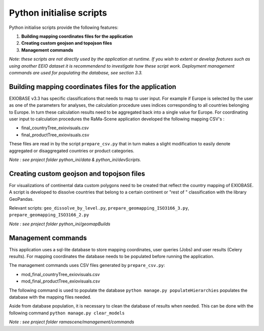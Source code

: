 #########################
Python initialise scripts
#########################

Python initialise scripts provide the following features:

1. **Building mapping coordinates files for the application**
2. **Creating custom geojson and topojson files**
3. **Management commands**

*Note: these scripts are not directly used by the application at runtime. If you wish to extent or develop features such as
using another EEIO dataset it is recommendend to investigate how these script work.
Deployment management commands are used for populating the database, see section 3.3.*

Building mapping coordinates files for the application
======================================================
EXIOBASE v3.3 has specific classifications that needs to map to user input.
For example if Europe is selected by the user as one of the parameters for analyses, the calculation procedure uses indices corresponding to all countries belonging to Europe.
In turn these calculation results need to be aggregated back into a single value for Europe.
For coordinating user input to calculation procedures the RaMa-Scene application developed the following mapping CSV's :

* final_countryTree_exiovisuals.csv
* final_productTree_exiovisuals.csv

These files are read in by the script ``prepare_csv.py`` that in turn makes a slight modification to easily denote aggregated or disaggregated countries or product categories.

*Note : see project folder python_ini/data & python_ini/devScripts.*

Creating custom geojson and topojson files
==========================================
For visualizations of continental data custom polygons need to be created that reflect the country mapping of EXIOBASE.
A script is developed to dissolve countries that belong to a certain continent or "rest of " classification with the library GeoPandas.

Relevant scripts: ``geo_dissolve_by_level.py``, ``prepare_geomapping_ISO3166_3.py``, ``prepare_geomapping_ISO3166_2.py``

*Note : see project folder python_ini/geomapBuilds*

Management commands
===================
This application uses a sql-lite database to store mapping coordinates, user queries (Jobs) and user results (Celery results).
For mapping coordinates the database needs to be populated before running the application.

The management commands uses CSV files generated by ``prepare_csv.py``:

* mod_final_countryTree_exiovisuals.csv
* mod_final_productTree_exiovisuals.csv

The following command is used to populate the database ``python manage.py populateHierarchies`` populates the database with the mapping files needed.

Aside from database population, it is necessary to clean the database of results when needed. This can be done
with the following command ``python manage.py clear_models``

*Note : see project folder ramascene/management/commands*